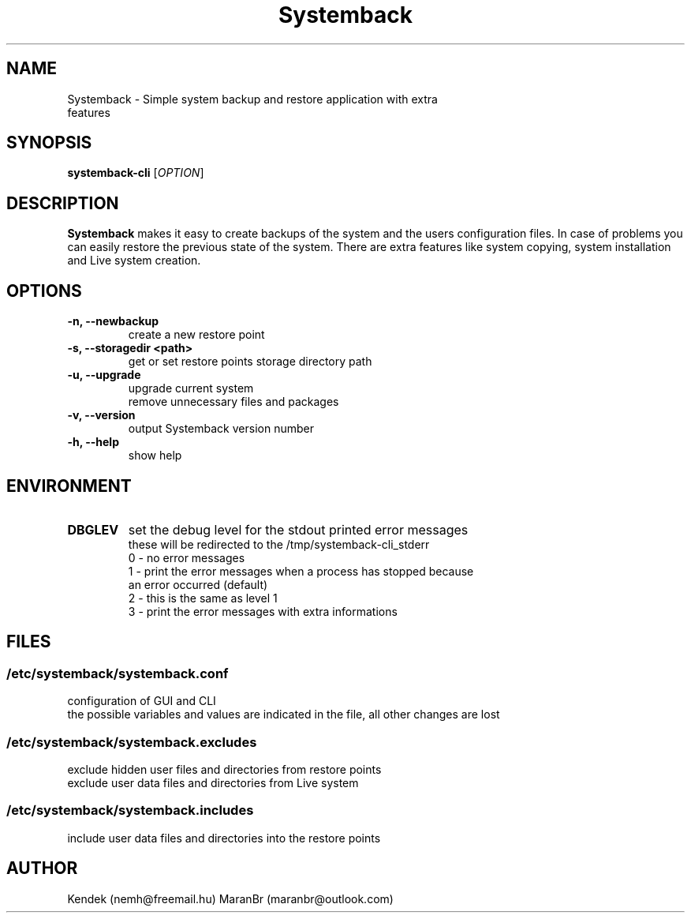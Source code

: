 .TH Systemback 1 "11.07.2022."

.SH NAME
Systemback - Simple system backup and restore application with extra
.br
             features

.SH SYNOPSIS
\fBsystemback-cli\fR [\fIOPTION\fR]

.SH DESCRIPTION

\fBSystemback\fR makes it easy to create backups of the system and the users
configuration files. In case of problems you can easily restore the previous
state of the system. There are extra features like system copying, system
installation and Live system creation.

.SH OPTIONS
.TP
.B -n, --newbackup
create a new restore point
.TP
.B -s, --storagedir <path>
get or set restore points storage directory path
.TP
.B -u, --upgrade
upgrade current system
.br
remove unnecessary files and packages
.TP
.B -v, --version
output Systemback version number
.TP
.B -h, --help
show help

.SH ENVIRONMENT
.TP
.B DBGLEV
set the debug level for the stdout printed error messages
.br
these will be redirected to the /tmp/systemback-cli_stderr
.br
0 - no error messages
.br
1 - print the error messages when a process has stopped because
.br
    an error occurred (default)
.br
2 - this is the same as level 1
.br
3 - print the error messages with extra informations

.SH FILES
.SS /etc/systemback/systemback.conf
configuration of GUI and CLI
.br
the possible variables and values are indicated in the file, all other changes
are lost

.SS /etc/systemback/systemback.excludes
exclude hidden user files and directories from restore points
.br
exclude user data files and directories from Live system

.SS /etc/systemback/systemback.includes
include user data files and directories into the restore points

.SH AUTHOR
Kendek (nemh@freemail.hu)
MaranBr (maranbr@outlook.com)
